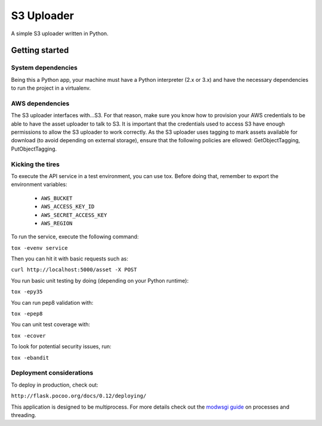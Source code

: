 ===========
S3 Uploader
===========

A simple S3 uploader written in Python.

Getting started
===============

System dependencies
-------------------

Being this a Python app, your machine must have a Python interpreter
(2.x or 3.x) and have the necessary dependencies to run the project in
a virtualenv.

AWS dependencies
----------------

The S3 uploader interfaces with...S3. For that reason, make sure you know
how to provision your AWS credentials to be able to have the asset uploader
to talk to S3. It is important that the credentials used to access S3 have
enough permissions to allow the S3 uploader to work correctly. As the S3
uploader uses tagging to mark assets available for download (to avoid
depending on external storage), ensure that the following policies are
ellowed: GetObjectTagging, PutObjectTagging.

Kicking the tires
-----------------

To execute the API service in a test environment, you can use tox. Before
doing that, remember to export the environment variables:

 * ``AWS_BUCKET``
 * ``AWS_ACCESS_KEY_ID``
 * ``AWS_SECRET_ACCESS_KEY``
 * ``AWS_REGION``

To run the service, execute the following command:

``tox -evenv service``

Then you can hit it with basic requests such as:

``curl http://localhost:5000/asset -X POST``

You run basic unit testing by doing (depending on your Python runtime):

``tox -epy35``

You can run pep8 validation with:

``tox -epep8``

You can unit test coverage with:

``tox -ecover``

To look for potential security issues, run:

``tox -ebandit``


Deployment considerations
-------------------------

To deploy in production, check out:

``http://flask.pocoo.org/docs/0.12/deploying/``

This application is designed to be multiprocess. For more details check out
the `modwsgi guide <http://modwsgi.readthedocs.io/en/develop/user-guides/processes-and-threading.html>`_ on
processes and threading.
